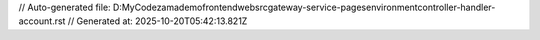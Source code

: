 // Auto-generated file: D:\MyCode\zama\demo\frontend\web\src\gateway-service-pages\environment\controller-handler-account.rst
// Generated at: 2025-10-20T05:42:13.821Z